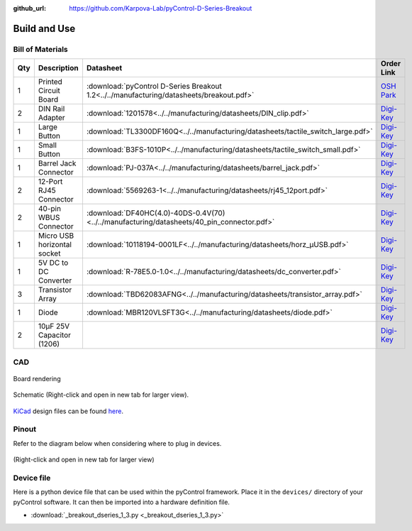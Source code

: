 :github_url: https://github.com/Karpova-Lab/pyControl-D-Series-Breakout

=============
Build and Use
=============


Bill of Materials
=================
.. BOM start

+-----+-----------------------------+---------------------------------------------------------------------------------------------+---------------------------------------------------------------------------------------------------------------------------------------+
| Qty | Description                 | Datasheet                                                                                   | Order Link                                                                                                                            | 
+=====+=============================+=============================================================================================+=======================================================================================================================================+
| 1   | Printed Circuit Board       |  :download:`pyControl D-Series Breakout 1.2<../../manufacturing/datasheets/breakout.pdf>`   | `OSH Park <https://oshpark.com/shared_projects/J8Bqlr2I>`__                                                                           | 
+-----+-----------------------------+---------------------------------------------------------------------------------------------+---------------------------------------------------------------------------------------------------------------------------------------+
| 2   | DIN Rail Adapter            |  :download:`1201578<../../manufacturing/datasheets/DIN_clip.pdf>`                           | `Digi-Key <https://www.digikey.com/products/en?keywords=277-2296-nd>`__                                                               | 
+-----+-----------------------------+---------------------------------------------------------------------------------------------+---------------------------------------------------------------------------------------------------------------------------------------+
| 1   | Large Button                |  :download:`TL3300DF160Q<../../manufacturing/datasheets/tactile_switch_large.pdf>`          | `Digi-Key <https://www.digikey.com/products/en?keywords=EG4906CT-ND>`__                                                               | 
+-----+-----------------------------+---------------------------------------------------------------------------------------------+---------------------------------------------------------------------------------------------------------------------------------------+
| 1   | Small Button                |  :download:`B3FS-1010P<../../manufacturing/datasheets/tactile_switch_small.pdf>`            | `Digi-Key <https://www.digikey.com/products/en?keywords=sw1440ct>`__                                                                  | 
+-----+-----------------------------+---------------------------------------------------------------------------------------------+---------------------------------------------------------------------------------------------------------------------------------------+
| 1   | Barrel Jack Connector       |  :download:`PJ-037A<../../manufacturing/datasheets/barrel_jack.pdf>`                        | `Digi-Key <https://www.digikey.com/products/en?keywords=CP-037A-ND>`__                                                                | 
+-----+-----------------------------+---------------------------------------------------------------------------------------------+---------------------------------------------------------------------------------------------------------------------------------------+
| 2   | 12-Port RJ45 Connector      |  :download:`5569263-1<../../manufacturing/datasheets/rj45_12port.pdf>`                      | `Digi-Key <https://www.digikey.com/products/en?keywords=5569263>`__                                                                   | 
+-----+-----------------------------+---------------------------------------------------------------------------------------------+---------------------------------------------------------------------------------------------------------------------------------------+
| 2   | 40-pin WBUS Connector       |  :download:`DF40HC(4.0)-40DS-0.4V(70)<../../manufacturing/datasheets/40_pin_connector.pdf>` | `Digi-Key <https://www.digikey.com/product-detail/en/DF40HC(4.0)-40DS-0.4V(70)/H124604CT-ND/5155907/?itemSeq=290724516>`__            | 
+-----+-----------------------------+---------------------------------------------------------------------------------------------+---------------------------------------------------------------------------------------------------------------------------------------+
| 1   | Micro USB horizontal socket |  :download:`10118194-0001LF<../../manufacturing/datasheets/horz_µUSB.pdf>`                  | `Digi-Key <https://www.digikey.com/products/en?keywords=609-4618-1-ND>`__                                                             | 
+-----+-----------------------------+---------------------------------------------------------------------------------------------+---------------------------------------------------------------------------------------------------------------------------------------+
| 1   | 5V DC to DC Converter       |  :download:`R-78E5.0-1.0<../../manufacturing/datasheets/dc_converter.pdf>`                  | `Digi-Key <https://www.digikey.com/products/en?keywords=945-2201-ND>`__                                                               | 
+-----+-----------------------------+---------------------------------------------------------------------------------------------+---------------------------------------------------------------------------------------------------------------------------------------+
| 3   | Transistor Array            |  :download:`TBD62083AFNG<../../manufacturing/datasheets/transistor_array.pdf>`              | `Digi-Key <https://www.digikey.com/product-detail/en/toshiba-semiconductor-and-storage/TBD62083AFNGEL/TBD62083AFNGELCT-ND/5514123>`__ | 
+-----+-----------------------------+---------------------------------------------------------------------------------------------+---------------------------------------------------------------------------------------------------------------------------------------+
| 1   | Diode                       |  :download:`MBR120VLSFT3G<../../manufacturing/datasheets/diode.pdf>`                        | `Digi-Key <https://www.digikey.com/product-detail/en/on-semiconductor/MBR120VLSFT3G/MBR120VLSFT3GOSCT-ND/3487322>`__                  | 
+-----+-----------------------------+---------------------------------------------------------------------------------------------+---------------------------------------------------------------------------------------------------------------------------------------+
| 2   | 10µF 25V Capacitor (1206)   |                                                                                             | `Digi-Key <https://www.digikey.com/products/en?keywords=1276-1804-1-ND>`__                                                            | 
+-----+-----------------------------+---------------------------------------------------------------------------------------------+---------------------------------------------------------------------------------------------------------------------------------------+


.. BOM end

CAD
===

.. figure:: images/render.png
    :align: center

    Board rendering

.. figure:: images/schematic.png
    :align: center

    Schematic (Right-click and open in new tab for larger view).

`KiCad <http://kicad-pcb.org/>`_ design files can be found `here <https://github.com/Karpova-Lab/pyControl-D-Series-Breakout/tree/master/pcb>`_.

Pinout
======
Refer to the diagram below when considering where to plug in devices.

.. figure:: images/board_front_labeled.jpg

.. figure:: images/pinouts.png
    :align: center

    (Right-click and open in new tab for larger view)


Device file
===========
Here is a python device file that can be used within the pyControl framework. Place it in the ``devices/`` directory of your pyControl software. It can then be imported into a hardware definition file. 
   
- :download:`_breakout_dseries_1_3.py <_breakout_dseries_1_3.py>` 

.. Example Usage
.. =============
.. Here is an example hardware definition file that could be placed in the ``config/`` directory.

.. .. code:: python

..     from devices import *
..     import pyControl.hardware as _h

..     board = Breakout_D_1_1()

..     # Instantiate Devices.
..     button      = _h.Digital_input(board.button,rising_event='button',pull='up')
..     # Top Row
..     Lpoke       = TazPoke(board.port_1, nose_event = 'L_nose', lick_event = 'L_lick' )
..     Cpoke       = TazPoke(board.port_2, nose_event = 'C_nose',)
..     Rpoke       = TazPoke(board.port_3, nose_event = 'R_nose', lick_event = 'R_lick' )
..     Llever      = TazLever(board.port_4, lever_event = 'L_lever')
..     Rlever      = TazLever(board.port_5, lever_event = 'R_lever')
..     houselight  = _h.Digital_output(board.port_6.POW_A)

..     # Bottom Row
..     Lspeaker    = Audio_board(board.port_7)
..     # Rspeaker    = Audio_board(board.port_8)
..     # empty
..     # BaseStation = (board.port_10) 
..     Lpump       = TazPump(board.port_11)
..     Rpump       = TazPump(board.port_12)
